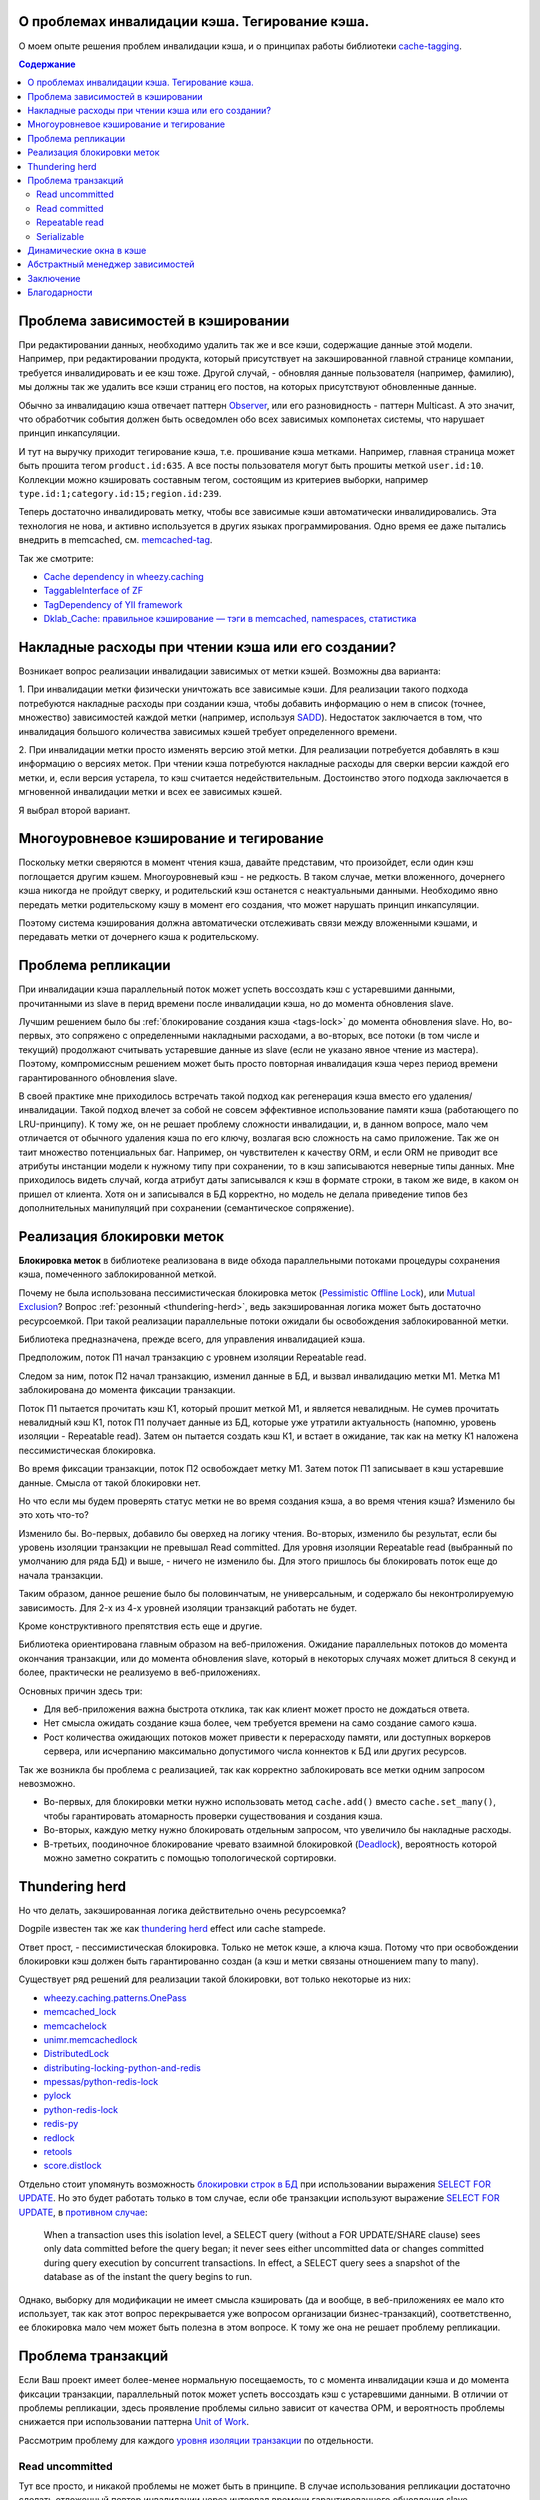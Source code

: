 
О проблемах инвалидации кэша. Тегирование кэша.
===============================================


.. post:: May 21, 2016
   :language: ru
   :tags: cache
   :category:
   :author: Ivan Zakrevsky

О моем опыте решения проблем инвалидации кэша, и о принципах работы библиотеки `cache-tagging`_.

.. contents:: Содержание


Проблема зависимостей в кэшировании
===================================

При редактировании данных, необходимо удалить так же и все кэши, содержащие данные этой модели.
Например, при редактировании продукта, который присутствует на закэшированной главной странице компании, требуется инвалидировать и ее кэш тоже.
Другой случай, - обновляя данные пользователя (например, фамилию), мы должны так же удалить все кэши страниц его постов, на которых присутствуют обновленные данные.

Обычно за инвалидацию кэша отвечает паттерн `Observer`_, или его разновидность - паттерн Multicast.
А это значит, что обработчик события должен быть осведомлен обо всех зависимых компонетах системы, что нарушает принцип инкапсуляции.

И тут на выручку приходит тегирование кэша, т.е. прошивание кэша метками.
Например, главная страница может быть прошита тегом ``product.id:635``.
А все посты пользователя могут быть прошиты меткой ``user.id:10``.
Коллекции можно кэшировать составным тегом, состоящим из критериев выборки, например ``type.id:1;category.id:15;region.id:239``.

Теперь достаточно инвалидировать метку, чтобы все зависимые кэши автоматически инвалидировались.
Эта технология не нова, и активно используется в других языках программирования.
Одно время ее даже пытались внедрить в memcached, см. `memcached-tag <http://code.google.com/p/memcached-tag/>`_.

Так же смотрите:

- `Cache dependency in wheezy.caching <https://pypi.python.org/pypi/wheezy.caching>`_
- `TaggableInterface of ZF <http://framework.zend.com/manual/current/en/modules/zend.cache.storage.adapter.html#the-taggableinterface>`_
- `TagDependency of YII framework <http://www.yiiframework.com/doc-2.0/yii-caching-tagdependency.html>`_
- `Dklab_Cache: правильное кэширование — тэги в memcached, namespaces, статистика <http://dklab.ru/lib/Dklab_Cache/>`_


Накладные расходы при чтении кэша или его создании?
===================================================

Возникает вопрос реализации инвалидации зависимых от метки кэшей.
Возможны два варианта:

\1. При инвалидации метки физически уничтожать все зависимые кэши.
Для реализации такого подхода потребуются накладные расходы при создании кэша, чтобы добавить информацию о нем в список (точнее, множество) зависимостей каждой метки (например, используя `SADD <http://redis.io/commands/sadd>`_).
Недостаток заключается в том, что инвалидация большого количества зависимых кэшей требует определенного времени.

\2. При инвалидации метки просто изменять версию этой метки.
Для реализации потребуется добавлять в кэш информацию о версиях меток.
При чтении кэша потребуются накладные расходы для сверки версии каждой его метки, и, если версия устарела, то кэш считается недействительным.
Достоинство этого подхода заключается в мгновенной инвалидации метки и всех ее зависимых кэшей.

Я выбрал второй вариант.


Многоуровневое кэширование и тегирование
========================================

Поскольку метки сверяются в момент чтения кэша, давайте представим, что произойдет, если один кэш поглощается другим кэшем.
Многоуровневый кэш - не редкость.
В таком случае, метки вложенного, дочернего кэша никогда не пройдут сверку, и родительский кэш останется с неактуальными данными.
Необходимо явно передать метки родительскому кэшу в момент его создания, что может нарушать принцип инкапсуляции.

Поэтому система кэширования должна автоматически отслеживать связи между вложенными кэшами, и передавать метки от дочернего кэша к родительскому.


Проблема репликации
===================

При инвалидации кэша параллельный поток может успеть воссоздать кэш с устаревшими данными, прочитанными из slave в перид времени после инвалидации кэша, но до момента обновления slave.

Лучшим решением было бы :ref:`блокирование создания кэша <tags-lock>` до момента обновления slave.
Но, во-первых, это сопряжено с определенными накладными расходами, а во-вторых, все потоки (в том числе и текущий) продолжают считывать устаревшие данные из slave (если не указано явное чтение из мастера).
Поэтому, компромиссным решением может быть просто повторная инвалидация кэша через период времени гарантированного обновления slave.

В своей практике мне приходилось встречать такой подход как регенерация кэша вместо его удаления/инвалидации.
Такой подход влечет за собой не совсем эффективное использование памяти кэша (работающего по LRU-принципу).
К тому же, он не решает проблему сложности инвалидации, и, в данном вопросе, мало чем отличается от обычного удаления кэша по его ключу, возлагая всю сложность на само приложение.
Так же он таит множество потенциальных баг.
Например, он чувствителен к качеству ORM, и если ORM не приводит все атрибуты инстанции модели к нужному типу при сохранении, то в кэш записываются неверные типы данных.
Мне приходилось видеть случай, когда атрибут даты записывался к кэш в формате строки, в таком же виде, в каком он пришел от клиента.
Хотя он и записывался в БД корректно, но модель не делала приведение типов без дополнительных манипуляций при сохранении (семантическое сопряжение).


.. update:: Nov 10, 2016

    Добавлено описание реализации блокировки меток.


.. _tags-lock:

Реализация блокировки меток
===========================

**Блокировка меток** в библиотеке реализована в виде обхода параллельными потоками процедуры сохранения кэша, помеченного заблокированной меткой.

Почему не была использована пессимистическая блокировка меток (`Pessimistic Offline Lock`_), или `Mutual Exclusion`_?
Вопрос :ref:`резонный <thundering-herd>`, ведь закэшированная логика может быть достаточно ресурсоемкой.
При такой реализации параллельные потоки ожидали бы освобождения заблокированной метки.

Библиотека предназначена, прежде всего, для управления инвалидацией кэша.

Предположим, поток П1 начал транзакцию с уровнем изоляции Repeatable read.

Следом за ним, поток П2 начал транзакцию, изменил данные в БД, и вызвал инвалидацию метки М1.
Метка М1 заблокирована до момента фиксации транзакции.

Поток П1 пытается прочитать кэш К1, который прошит меткой М1, и является невалидным.
Не сумев прочитать невалидный кэш К1, поток П1 получает данные из БД, которые уже утратили актуальность (напомню, уровень изоляции - Repeatable read).
Затем он пытается создать кэш К1, и встает в ожидание, так как на метку К1 наложена пессимистическая блокировка.

Во время фиксации транзакции, поток П2 освобождает метку М1.
Затем поток П1 записывает в кэш устаревшие данные.
Смысла от такой блокировки нет.

Но что если мы будем проверять статус метки не во время создания кэша, а во время чтения кэша?
Изменило бы это хоть что-то?

Изменило бы. Во-первых, добавило бы оверхед на логику чтения.
Во-вторых, изменило бы результат, если бы уровень изоляции транзакции не превышал Read committed.
Для уровня изоляции Repeatable read (выбранный по умолчанию для ряда БД) и выше, - ничего не изменило бы.
Для этого пришлось бы блокировать поток еще до начала транзакции.

Таким образом, данное решение было бы половинчатым, не универсальным, и содержало бы неконтролируемую зависимость.
Для 2-х из 4-х уровней изоляции транзакций работать не будет.

Кроме конструктивного препятствия есть еще и другие.

Библиотека ориентирована главным образом на веб-приложения.
Ожидание параллельных потоков до момента окончания транзакции, или до момента обновления slave, который в некоторых случаях может длиться 8 секунд и более, практически не реализуемо в веб-приложениях.

Основных причин здесь три:

- Для веб-приложения важна быстрота отклика, так как клиент может просто не дождаться ответа.
- Нет смысла ожидать создание кэша более, чем требуется времени на само создание самого кэша.
- Рост количества ожидающих потоков может привести к перерасходу памяти, или доступных воркеров сервера, или исчерпанию максимально допустимого числа коннектов к БД или других ресурсов.

Так же возникла бы проблема с реализацией, так как корректно заблокировать все метки одним запросом невозможно.

- Во-первых, для блокировки метки нужно использовать метод ``cache.add()`` вместо ``cache.set_many()``, чтобы гарантировать атомарность проверки существования и создания кэша.
- Во-вторых, каждую метку нужно блокировать отдельным запросом, что увеличило бы накладные расходы.
- В-третьих, поодиночное блокирование чревато взаимной блокировкой (`Deadlock <https://en.wikipedia.org/wiki/Deadlock>`_), вероятность которой можно заметно сократить с помощью топологической сортировки.


.. _thundering-herd

Thundering herd
===============

Но что делать, закэшированная логика действительно очень ресурсоемка?

Dogpile известен так же как `thundering herd <http://en.wikipedia.org/wiki/Thundering_herd_problem>`_ effect или cache stampede.

Ответ прост, - пессимистическая блокировка. Только не меток кэше, а ключа кэша.
Потому что при освобождении блокировки кэш должен быть гарантированно создан (а кэш и метки связаны отношением many to many).

Существует ряд решений для реализации такой блокировки, вот только некоторые из них:

- `wheezy.caching.patterns.OnePass <https://bitbucket.org/akorn/wheezy.caching/src/586b4debff62f885d97e646f0aa2e5d22d088bcf/src/wheezy/caching/patterns.py?at=default&fileviewer=file-view-default#patterns.py-348>`_
- `memcached_lock <https://pypi.python.org/pypi/memcached_lock>`_
- `memcachelock <https://pypi.python.org/pypi/memcachelock>`_
- `unimr.memcachedlock <https://pypi.python.org/pypi/unimr.memcachedlock>`_
- `DistributedLock <https://pypi.python.org/pypi/DistributedLock>`_

- `distributing-locking-python-and-redis <https://chris-lamb.co.uk/posts/distributing-locking-python-and-redis>`_
- `mpessas/python-redis-lock <https://github.com/mpessas/python-redis-lock/blob/master/redislock/lock.py>`_
- `pylock <https://pypi.python.org/pypi/pylock>`_
- `python-redis-lock <https://pypi.python.org/pypi/python-redis-lock>`_
- `redis-py <https://github.com/andymccurdy/redis-py/blob/master/redis/lock.py>`_
- `redlock <https://pypi.python.org/pypi/redlock>`_
- `retools <https://github.com/bbangert/retools/blob/master/retools/lock.py>`_
- `score.distlock <https://pypi.python.org/pypi/score.distlock>`_

Отдельно стоит упомянуть возможность `блокировки строк в БД <https://www.postgresql.org/docs/9.5/static/explicit-locking.html>`__ при использовании выражения `SELECT FOR UPDATE <https://www.postgresql.org/docs/9.5/static/sql-select.html#SQL-FOR-UPDATE-SHARE>`_. Но это будет работать только в том случае, если обе транзакции используют выражение `SELECT FOR UPDATE`_, в `противном случае <https://www.postgresql.org/docs/9.5/static/transaction-iso.html#XACT-READ-COMMITTED>`__:

    When a transaction uses this isolation level, a SELECT query (without a FOR UPDATE/SHARE clause) sees only data committed before the query began; it never sees either uncommitted data or changes committed during query execution by concurrent transactions. In effect, a SELECT query sees a snapshot of the database as of the instant the query begins to run.

Однако, выборку для модификации не имеет смысла кэшировать (да и вообще, в веб-приложениях ее мало кто использует, так как этот вопрос перекрывается уже вопросом организации бизнес-транзакций), соответственно, ее блокировка мало чем может быть полезна в этом вопросе. К тому же она не решает проблему репликации.



Проблема транзакций
===================

Если Ваш проект имеет более-менее нормальную посещаемость, то с момента инвалидации кэша и до момента фиксации транзакции, параллельный поток может успеть воссоздать кэш с устаревшими данными.
В отличии от проблемы репликации, здесь проявление проблемы сильно зависит от качества ОРМ, и вероятность проблемы снижается при использовании паттерна `Unit of Work`_.

Рассмотрим проблему для каждого `уровня изоляции транзакции <Isolation_>`_ по отдельности.


Read uncommitted
----------------

Тут все просто, и никакой проблемы не может быть в принципе. В случае использования репликации достаточно сделать отложенный повтор инвалидации через интервал времени гарантированного обновления slave.


Read committed
--------------

Тут уже проблема может присутствовать, особенно если Вы используете `ActiveRecord`_.
Использование паттерна `DataMapper`_ в сочетании с `Unit of Work`_ заметно снижает интервал времени между сохранением данных и фиксацией транзакции, но вероятность проблемы все равно остается.

В отличии от проблемы репликации, здесь предпочтительней было бы блокирование создания кэша до момента фиксации транзакции, так как текущий поток видит в БД не те данные, которые видят параллельные потоки.
А поскольку нельзя гарантированно сказать какой именно поток, текущий или параллельный, создаст новый кэш, то создание кэша до фиксации транзакции было бы желательно избежать.

Тем не менее, этот уровень изоляции не является достаточно серьезным, и выбирается, как правило, для повышения степени параллелизма, т.е. с той же целью что и репликация.
А в таком случае, эта проблема обычно поглощается проблемой репликации, ведь чтение делается все равно из slave.

Поэтому, дорогостоящая блокировка может быть компромисно заменена повторной инвалидацией в момент фиксации транзакции.


Repeatable read
---------------

Этот случай наиболее интересен.
Здесь уже без блокировки создания кэша не обойтись, хотя бы потому, что нам нужно знать не только список меток, но и время фиксации транзакции, которая осуществила инвалидацию метки кэша.

Мало того, что мы должны заблокировать метку с момента инвалидации до момента фиксации транзакции, так мы еще и не можем создавать кэш в тех параллельных транзакциях, которые были открыты до момента фиксации текущей транзакции.

Хорошая новость заключается в том, что раз уж мы и вынуждены мириться с накладными расходами на блокировку меток, то можно блокировать их вплоть до обновления slave, и обойтись без компромисов.


Serializable
------------

Поскольку несуществующие объекты обычно не кэшируются, то здесь достаточно ограничится той же проблематикой, что и для уровня `Repeatable read`_.


Динамические окна в кэше
========================

Есть два взаимно-дополняющих паттерна, основанных на диаметрально противоположных принципах, - `Decorator`_ и `Strategy`_.
В первом случае изменяемая логика располагается вокруг объявленного кода, во втором - передается внутрь него.
Обычное кэширование имеет черты паттерна `Decorator`_, когда динамический код расположен вокруг закэшированной логики.
Но иногда в кэше небольшой фрагмент логики не должен подлежать кэшированию.
Например, персонализированные данные пользователя, проверка прав и т.п.

Один из вариантов решения этой проблемы - это использование технологии `Server Side Includes <https://en.wikipedia.org/wiki/Server_Side_Includes>`_.

Другой вариант - это использование двухфазной шаблонизации, например, используя библиотеку `django-phased <https://pypi.python.org/pypi/django-phased>`_.
Справедливости ради нужно отметить, что решение имеет немаленькое ресурсопотребление, и в некоторых случаях может нивелировать (если не усугублять) эффект от кэширования.
Возможно, именно поэтому, оно не получило широкого распространения.

Популярный шаблонный движок Smarty на PHP имеет функцию `{nocache} <http://www.smarty.net/docs/en/language.function.nocache.tpl>`_.

Но более интересной мне показалась возможность использовать в качестве динамического окна обычный Python-код, и абстрагироваться от сторонних технологий.


.. update:: Nov 06, 2016

    Добавлен абстрактный менеджер зависимостей.


Абстрактный менеджер зависимостей
=================================

Долгое время мне не нравилось то, что о логике, ответственной за обработку тегов, были осведомлены сразу несколько различных классов с различными обязанностями.

Было желание инкапсулировать эту обязанность в отдельном `классе-стратегии <Strategy_>`_, как это сделано, например, в `TagDependency of YII framework`_,
но не хотелось ради этого увеличивать накладные расходы в виде `дополнительного запроса на каждый ключ кэша для сверки его меток <https://github.com/yiisoft/yii2/blob/32f4dc8997500f05ac3f62f0505c0170d7e58aed/framework/caching/Cache.php#L187>`_, что означало бы лишение метода ``cache.get_many()`` своего смысла - агрегирования запросов.
По моему мнению, накладные расходы не должны превышать одного запроса в совокупности на каждое действие, даже если это действие агрегированное, такое как ``cache.get_many()``.

Кроме того, у меня там был еще один метод со спутанными обязанностями для обеспечения возможности агрегации запросов в хранилище, что большого восторга не вызывало.

Но мысль инкапсулировать управление тегами в отдельном абстрактном классе, отвечающем за управления зависимостями, и получить возможность использовать для управления инвалидацией не только теги, но и любой иной принцип, включая компоновку различных принципов, мне нравилась.

Решение появилось с введение класса `Deferred <https://bitbucket.org/emacsway/cache-tagging/src/default/cache_tagging/defer.py>`_.
Собственно это не Deferred в чистом виде, в каком его привыкли видеть в асинхронном программировании, иначе я просто использовал бы эту `элегантную и легковесную библиотечку <https://pypi.python.org/pypi/defer>`_, любезно предоставленную ребятами из Canonical.

В моем же случае, требуется не только отложить выполнение задачи, но и накапливать их с целью агрегации однотипных задач, которые допускают возможность агрегации (``cache.get_many()`` является как раз таким случаем).

Возможно, название Queue или Aggregator здесь подошло бы лучше, но так как с точки зрения интерфейса мы всего лишь откладываем выполнение задачи, не вникая в детали ее реализации, то я предпочел оставить название Deferred.

Все это позволило выделить интерфейс абстрактного класса, ответственного за управление зависимостями, и теперь управление метками кэша стало всего лишь одной из его возможных реализаций в виде класса `TagsDependency <https://bitbucket.org/emacsway/cache-tagging/src/default/cache_tagging/dependencies.py>`_.

Это открывает перспективы создания других вариантов реализаций управления зависимостями, например, на основе наблюдения за изменением какого-либо файла, или SQL-запроса, или какого-то системного события.


Заключение
==========

Надо признать, что я уделяю этой библиотеке мало внимания (а писалась она еще на заре моего освоения языка Python), и многое из того, что хотелось бы сделать, там не сделано.


Благодарности
=============

Выражаю благодарность `@akorn <https://bitbucket.org/akorn>`_ за содержательное обсуждение проблематики кэширования.


.. _cache-tagging: https://bitbucket.org/emacsway/cache-tagging

.. _Decorator: https://en.wikipedia.org/wiki/Decorator_pattern
.. _Isolation: https://en.wikipedia.org/wiki/Isolation_(database_systems)
.. _Mutual Exclusion: https://en.wikipedia.org/wiki/Mutual_exclusion
.. _Observer: https://en.wikipedia.org/wiki/Observer_pattern
.. _Strategy: https://en.wikipedia.org/wiki/Strategy_pattern

.. _ActiveRecord: http://www.martinfowler.com/eaaCatalog/activeRecord.html
.. _DataMapper: http://martinfowler.com/eaaCatalog/dataMapper.html
.. _Pessimistic Offline Lock: http://martinfowler.com/eaaCatalog/pessimisticOfflineLock.html
.. _Unit of Work: http://martinfowler.com/eaaCatalog/unitOfWork.html
